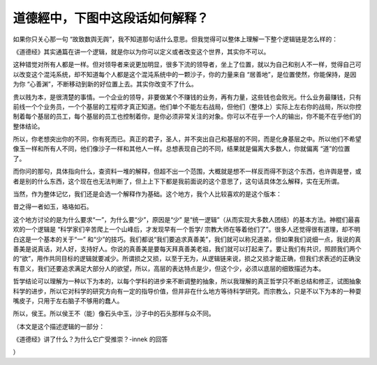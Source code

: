 道德經中，下图中这段话如何解释？
================================

如果你只关心那一句
“故致数舆无舆”，我不知道那句话什么意思。但我觉得可以整体上理解一下整个逻辑链是怎么样的：

《道德经》其实通篇在讲一个逻辑，就是你以为你可以定义或者改变这个世界，其实你不可以。

这种错觉对所有人都是一样。但对领导者来说更加明显，很多下流的领导者，坐上了位置，就以为自己和别人不一样，觉得自己可以改变这个混沌系统，却不知道每个人都是这个混沌系统中的一颗沙子，你的力量来自
“居善地”，是位置使然，你能保持，是因为你
“心善渊”，不断移动到新的好位置上去。其实你改变不了什么。

贵以贱为本，是很清楚的事情。一个企业的领导，非要做某个不赚钱的业务，再有力量，这些钱也会败光。什么业务最赚钱，只有前线一个个业务员，一个个基层的工程师才真正知道。他们单个不能左右战局，但他们（整体上）实际上左右你的战局，所以你控制着每个基层的员工，每个基层的员工也控制着你，是你必须非常关注的对象。你可以不在乎一个人的输出，你不能不在乎他们的整体结论。

所以，你老想突出你的不同，你有死而已。真正的君子，圣人，并不突出自己和基层的不同，而是化身基层之中。所以他们不希望像玉一样和所有人不同，他们像沙子一样和其他人一样。总想表现自己的不同，结果就是偏离大多数人，你就偏离
“道”的位置了。

而你问的那句，具体指向什么，查资料一堆的解释，但超不出一个范围，大概就是想不一样反而得不到这个东西，也许舆是誉，或者是别的什么东西，这个现在也无法判断了，但上上下下都是我前面说的这个意思了，这句话具体怎么解释，实在无所谓。

当然，作为整体记忆，我们还是会选一个解释作为基础。这个地方，我个人比较喜欢的是这个版本：

昔之得一者如玉，珞珞如石。

这个地方讨论的是为什么要求“一”，为什么要“少”，原因是“少”
是“统一逻辑”（从而实现大多数人团结）的基本方法。神棍们最喜欢的一个逻辑是
“科学家们辛苦爬上一个山峰后，才发现早有一个哲学/
宗教大师在等着他们了”。很多人还觉得很有道理，却不明白这是一个基本的关于“一”
和“少”的技巧。我们都说“我们要追求真善美”，我们就可以称兄道弟，但如果我们说细一点，我说的真善美是说真话，对人好，支持好人。你说的真善美是要每天拜真善美老祖，我们就可以打起来了。要让我们有共识，照顾我们两个的“欲”，用作共同目标的逻辑就要减少。所谓损之又损，以至于无为，从逻辑链来说，损之又损才能正确，但我们求表述的正确没有意义，我们还要追求满足大部分人的欲望，所以，高层的表达特点是少，但这个少，必须以底层的细致描述为本。

哲学结论可以理解为一种以下为本的，以每个学科的进步来不断调整的抽象，所以我理解的真正哲学只不断总结和修正，试图抽象科学的进步，所以它对科学的研究方向有一定的指导价值，但并非在什么地方等待科学研究。而宗教么，只是不以下为本的一种耍嘴皮子，只用于左右脑子不够用的蠢人。

所以，侯王。所以侯王不（能）像石头中玉，沙子中的石头那样与众不同。

（本文是这个描述逻辑的一部分：

《道德经》讲了什么？为什么它广受推崇？-innek
的回答

）
